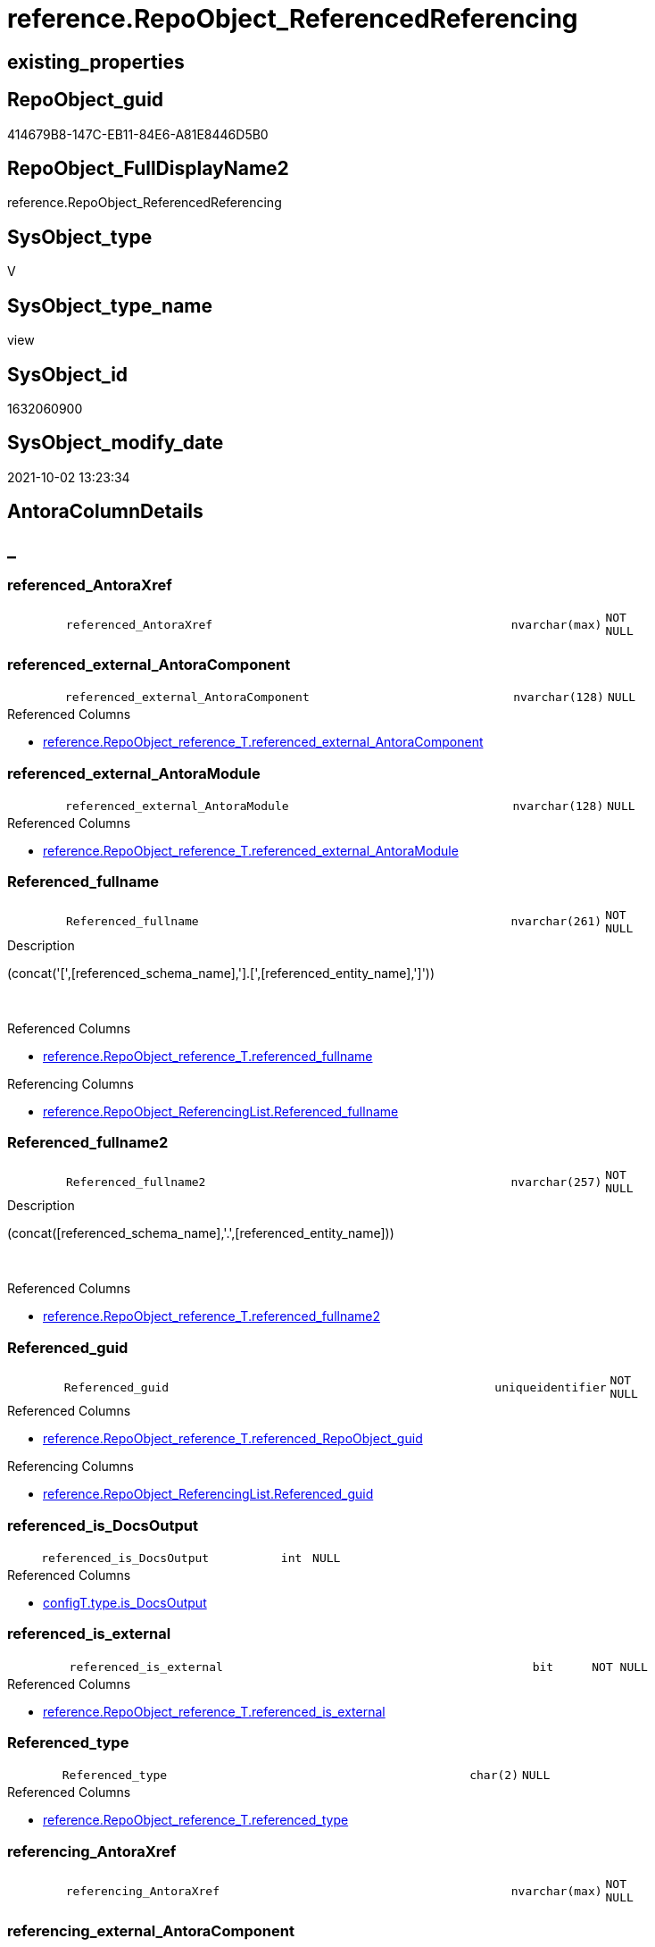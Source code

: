 // tag::HeaderFullDisplayName[]
= reference.RepoObject_ReferencedReferencing
// end::HeaderFullDisplayName[]

== existing_properties

// tag::existing_properties[]
:ExistsProperty--antorareferencedlist:
:ExistsProperty--antorareferencinglist:
:ExistsProperty--is_repo_managed:
:ExistsProperty--is_ssas:
:ExistsProperty--referencedobjectlist:
:ExistsProperty--sql_modules_definition:
:ExistsProperty--FK:
:ExistsProperty--AntoraIndexList:
:ExistsProperty--Columns:
// end::existing_properties[]

== RepoObject_guid

// tag::RepoObject_guid[]
414679B8-147C-EB11-84E6-A81E8446D5B0
// end::RepoObject_guid[]

== RepoObject_FullDisplayName2

// tag::RepoObject_FullDisplayName2[]
reference.RepoObject_ReferencedReferencing
// end::RepoObject_FullDisplayName2[]

== SysObject_type

// tag::SysObject_type[]
V 
// end::SysObject_type[]

== SysObject_type_name

// tag::SysObject_type_name[]
view
// end::SysObject_type_name[]

== SysObject_id

// tag::SysObject_id[]
1632060900
// end::SysObject_id[]

== SysObject_modify_date

// tag::SysObject_modify_date[]
2021-10-02 13:23:34
// end::SysObject_modify_date[]

== AntoraColumnDetails

// tag::AntoraColumnDetails[]
[discrete]
== _


[#column-referencedunderlineantoraxref]
=== referenced_AntoraXref

[cols="d,8m,m,m,m,d"]
|===
|
|referenced_AntoraXref
|nvarchar(max)
|NOT NULL
|
|
|===


[#column-referencedunderlineexternalunderlineantoracomponent]
=== referenced_external_AntoraComponent

[cols="d,8m,m,m,m,d"]
|===
|
|referenced_external_AntoraComponent
|nvarchar(128)
|NULL
|
|
|===

.Referenced Columns
--
* xref:reference.repoobject_reference_t.adoc#column-referencedunderlineexternalunderlineantoracomponent[+reference.RepoObject_reference_T.referenced_external_AntoraComponent+]
--


[#column-referencedunderlineexternalunderlineantoramodule]
=== referenced_external_AntoraModule

[cols="d,8m,m,m,m,d"]
|===
|
|referenced_external_AntoraModule
|nvarchar(128)
|NULL
|
|
|===

.Referenced Columns
--
* xref:reference.repoobject_reference_t.adoc#column-referencedunderlineexternalunderlineantoramodule[+reference.RepoObject_reference_T.referenced_external_AntoraModule+]
--


[#column-referencedunderlinefullname]
=== Referenced_fullname

[cols="d,8m,m,m,m,d"]
|===
|
|Referenced_fullname
|nvarchar(261)
|NOT NULL
|
|
|===

.Description
--
(concat('[',[referenced_schema_name],'].[',[referenced_entity_name],']'))
--
{empty} +

.Referenced Columns
--
* xref:reference.repoobject_reference_t.adoc#column-referencedunderlinefullname[+reference.RepoObject_reference_T.referenced_fullname+]
--

.Referencing Columns
--
* xref:reference.repoobject_referencinglist.adoc#column-referencedunderlinefullname[+reference.RepoObject_ReferencingList.Referenced_fullname+]
--


[#column-referencedunderlinefullname2]
=== Referenced_fullname2

[cols="d,8m,m,m,m,d"]
|===
|
|Referenced_fullname2
|nvarchar(257)
|NOT NULL
|
|
|===

.Description
--
(concat([referenced_schema_name],'.',[referenced_entity_name]))
--
{empty} +

.Referenced Columns
--
* xref:reference.repoobject_reference_t.adoc#column-referencedunderlinefullname2[+reference.RepoObject_reference_T.referenced_fullname2+]
--


[#column-referencedunderlineguid]
=== Referenced_guid

[cols="d,8m,m,m,m,d"]
|===
|
|Referenced_guid
|uniqueidentifier
|NOT NULL
|
|
|===

.Referenced Columns
--
* xref:reference.repoobject_reference_t.adoc#column-referencedunderlinerepoobjectunderlineguid[+reference.RepoObject_reference_T.referenced_RepoObject_guid+]
--

.Referencing Columns
--
* xref:reference.repoobject_referencinglist.adoc#column-referencedunderlineguid[+reference.RepoObject_ReferencingList.Referenced_guid+]
--


[#column-referencedunderlineisunderlinedocsoutput]
=== referenced_is_DocsOutput

[cols="d,8m,m,m,m,d"]
|===
|
|referenced_is_DocsOutput
|int
|NULL
|
|
|===

.Referenced Columns
--
* xref:configt.type.adoc#column-isunderlinedocsoutput[+configT.type.is_DocsOutput+]
--


[#column-referencedunderlineisunderlineexternal]
=== referenced_is_external

[cols="d,8m,m,m,m,d"]
|===
|
|referenced_is_external
|bit
|NOT NULL
|
|
|===

.Referenced Columns
--
* xref:reference.repoobject_reference_t.adoc#column-referencedunderlineisunderlineexternal[+reference.RepoObject_reference_T.referenced_is_external+]
--


[#column-referencedunderlinetype]
=== Referenced_type

[cols="d,8m,m,m,m,d"]
|===
|
|Referenced_type
|char(2)
|NULL
|
|
|===

.Referenced Columns
--
* xref:reference.repoobject_reference_t.adoc#column-referencedunderlinetype[+reference.RepoObject_reference_T.referenced_type+]
--


[#column-referencingunderlineantoraxref]
=== referencing_AntoraXref

[cols="d,8m,m,m,m,d"]
|===
|
|referencing_AntoraXref
|nvarchar(max)
|NOT NULL
|
|
|===


[#column-referencingunderlineexternalunderlineantoracomponent]
=== referencing_external_AntoraComponent

[cols="d,8m,m,m,m,d"]
|===
|
|referencing_external_AntoraComponent
|nvarchar(128)
|NULL
|
|
|===

.Referenced Columns
--
* xref:reference.repoobject_reference_t.adoc#column-referencingunderlineexternalunderlineantoracomponent[+reference.RepoObject_reference_T.referencing_external_AntoraComponent+]
--


[#column-referencingunderlineexternalunderlineantoramodule]
=== referencing_external_AntoraModule

[cols="d,8m,m,m,m,d"]
|===
|
|referencing_external_AntoraModule
|nvarchar(128)
|NULL
|
|
|===

.Referenced Columns
--
* xref:reference.repoobject_reference_t.adoc#column-referencingunderlineexternalunderlineantoramodule[+reference.RepoObject_reference_T.referencing_external_AntoraModule+]
--


[#column-referencingunderlinefullname]
=== Referencing_fullname

[cols="d,8m,m,m,m,d"]
|===
|
|Referencing_fullname
|nvarchar(261)
|NOT NULL
|
|
|===

.Description
--
(concat('[',[referencing_schema_name],'].[',[referencing_entity_name],']'))
--
{empty} +

.Referenced Columns
--
* xref:reference.repoobject_reference_t.adoc#column-referencingunderlinefullname[+reference.RepoObject_reference_T.referencing_fullname+]
--

.Referencing Columns
--
* xref:reference.repoobject_referencedlist.adoc#column-referencingunderlinefullname[+reference.RepoObject_ReferencedList.Referencing_fullname+]
--


[#column-referencingunderlinefullname2]
=== Referencing_fullname2

[cols="d,8m,m,m,m,d"]
|===
|
|Referencing_fullname2
|nvarchar(257)
|NOT NULL
|
|
|===

.Description
--
(concat([referencing_schema_name],'.',[referencing_entity_name]))
--
{empty} +

.Referenced Columns
--
* xref:reference.repoobject_reference_t.adoc#column-referencingunderlinefullname2[+reference.RepoObject_reference_T.referencing_fullname2+]
--


[#column-referencingunderlineguid]
=== Referencing_guid

[cols="d,8m,m,m,m,d"]
|===
|
|Referencing_guid
|uniqueidentifier
|NOT NULL
|
|
|===

.Referenced Columns
--
* xref:reference.repoobject_reference_t.adoc#column-referencingunderlinerepoobjectunderlineguid[+reference.RepoObject_reference_T.referencing_RepoObject_guid+]
--

.Referencing Columns
--
* xref:reference.repoobject_referencedlist.adoc#column-referencingunderlineguid[+reference.RepoObject_ReferencedList.Referencing_guid+]
--


[#column-referencingunderlineisunderlinedocsoutput]
=== referencing_is_DocsOutput

[cols="d,8m,m,m,m,d"]
|===
|
|referencing_is_DocsOutput
|int
|NULL
|
|
|===

.Referenced Columns
--
* xref:configt.type.adoc#column-isunderlinedocsoutput[+configT.type.is_DocsOutput+]
--


[#column-referencingunderlineisunderlineexternal]
=== referencing_is_external

[cols="d,8m,m,m,m,d"]
|===
|
|referencing_is_external
|bit
|NOT NULL
|
|
|===

.Referenced Columns
--
* xref:reference.repoobject_reference_t.adoc#column-referencingunderlineisunderlineexternal[+reference.RepoObject_reference_T.referencing_is_external+]
--


[#column-referencingunderlinetype]
=== Referencing_type

[cols="d,8m,m,m,m,d"]
|===
|
|Referencing_type
|varchar(2)
|NULL
|
|
|===

.Referenced Columns
--
* xref:reference.repoobject_reference_t.adoc#column-referencingunderlinetype[+reference.RepoObject_reference_T.referencing_type+]
--


// end::AntoraColumnDetails[]

== AntoraPkColumnTableRows

// tag::AntoraPkColumnTableRows[]


















// end::AntoraPkColumnTableRows[]

== AntoraNonPkColumnTableRows

// tag::AntoraNonPkColumnTableRows[]
|
|<<column-referencedunderlineantoraxref>>
|nvarchar(max)
|NOT NULL
|
|

|
|<<column-referencedunderlineexternalunderlineantoracomponent>>
|nvarchar(128)
|NULL
|
|

|
|<<column-referencedunderlineexternalunderlineantoramodule>>
|nvarchar(128)
|NULL
|
|

|
|<<column-referencedunderlinefullname>>
|nvarchar(261)
|NOT NULL
|
|

|
|<<column-referencedunderlinefullname2>>
|nvarchar(257)
|NOT NULL
|
|

|
|<<column-referencedunderlineguid>>
|uniqueidentifier
|NOT NULL
|
|

|
|<<column-referencedunderlineisunderlinedocsoutput>>
|int
|NULL
|
|

|
|<<column-referencedunderlineisunderlineexternal>>
|bit
|NOT NULL
|
|

|
|<<column-referencedunderlinetype>>
|char(2)
|NULL
|
|

|
|<<column-referencingunderlineantoraxref>>
|nvarchar(max)
|NOT NULL
|
|

|
|<<column-referencingunderlineexternalunderlineantoracomponent>>
|nvarchar(128)
|NULL
|
|

|
|<<column-referencingunderlineexternalunderlineantoramodule>>
|nvarchar(128)
|NULL
|
|

|
|<<column-referencingunderlinefullname>>
|nvarchar(261)
|NOT NULL
|
|

|
|<<column-referencingunderlinefullname2>>
|nvarchar(257)
|NOT NULL
|
|

|
|<<column-referencingunderlineguid>>
|uniqueidentifier
|NOT NULL
|
|

|
|<<column-referencingunderlineisunderlinedocsoutput>>
|int
|NULL
|
|

|
|<<column-referencingunderlineisunderlineexternal>>
|bit
|NOT NULL
|
|

|
|<<column-referencingunderlinetype>>
|varchar(2)
|NULL
|
|

// end::AntoraNonPkColumnTableRows[]

== AntoraIndexList

// tag::AntoraIndexList[]

[#index-idxunderlinerepoobjectunderlinereferencedreferencingunderlineunderline1]
=== idx_RepoObject_ReferencedReferencing++__++1

* IndexSemanticGroup: xref:other/indexsemanticgroup.adoc#startbnoblankgroupendb[no_group]
+
--
* <<column-Referenced_guid>>; uniqueidentifier
* <<column-Referencing_guid>>; uniqueidentifier
--
* PK, Unique, Real: 0, 0, 0

// end::AntoraIndexList[]

== AntoraMeasureDetails

// tag::AntoraMeasureDetails[]

// end::AntoraMeasureDetails[]

== AntoraParameterList

// tag::AntoraParameterList[]

// end::AntoraParameterList[]

== AntoraXrefCulturesList

// tag::AntoraXrefCulturesList[]
* xref:dhw:sqldb:reference.repoobject_referencedreferencing.adoc[] - 
// end::AntoraXrefCulturesList[]

== cultures_count

// tag::cultures_count[]
1
// end::cultures_count[]

== Other tags

source: property.RepoObjectProperty_cross As rop_cross


=== additional_reference_csv

// tag::additional_reference_csv[]

// end::additional_reference_csv[]


=== AdocUspSteps

// tag::adocuspsteps[]

// end::adocuspsteps[]


=== AntoraReferencedList

// tag::antorareferencedlist[]
* xref:configt.type.adoc[]
* xref:docs.fs_cleanstringforfilename.adoc[]
* xref:reference.repoobject_reference_t.adoc[]
// end::antorareferencedlist[]


=== AntoraReferencingList

// tag::antorareferencinglist[]
* xref:reference.ftv_repoobject_referencetree.adoc[]
* xref:reference.ftv_repoobject_referencetree_referenced.adoc[]
* xref:reference.ftv_repoobject_referencetree_referencing.adoc[]
* xref:reference.ftv_repoobject_referencetree_via_fullname.adoc[]
* xref:reference.repoobject_referencedlist.adoc[]
* xref:reference.repoobject_referencinglist.adoc[]
* xref:reference.usp_repoobject_referencetree_insert.adoc[]
* xref:repo.repoobject_gross.adoc[]
// end::antorareferencinglist[]


=== Description

// tag::description[]

// end::description[]


=== ExampleUsage

// tag::exampleusage[]

// end::exampleusage[]


=== exampleUsage_2

// tag::exampleusage_2[]

// end::exampleusage_2[]


=== exampleUsage_3

// tag::exampleusage_3[]

// end::exampleusage_3[]


=== exampleUsage_4

// tag::exampleusage_4[]

// end::exampleusage_4[]


=== exampleUsage_5

// tag::exampleusage_5[]

// end::exampleusage_5[]


=== exampleWrong_Usage

// tag::examplewrong_usage[]

// end::examplewrong_usage[]


=== has_execution_plan_issue

// tag::has_execution_plan_issue[]

// end::has_execution_plan_issue[]


=== has_get_referenced_issue

// tag::has_get_referenced_issue[]

// end::has_get_referenced_issue[]


=== has_history

// tag::has_history[]

// end::has_history[]


=== has_history_columns

// tag::has_history_columns[]

// end::has_history_columns[]


=== InheritanceType

// tag::inheritancetype[]

// end::inheritancetype[]


=== is_persistence

// tag::is_persistence[]

// end::is_persistence[]


=== is_persistence_check_duplicate_per_pk

// tag::is_persistence_check_duplicate_per_pk[]

// end::is_persistence_check_duplicate_per_pk[]


=== is_persistence_check_for_empty_source

// tag::is_persistence_check_for_empty_source[]

// end::is_persistence_check_for_empty_source[]


=== is_persistence_delete_changed

// tag::is_persistence_delete_changed[]

// end::is_persistence_delete_changed[]


=== is_persistence_delete_missing

// tag::is_persistence_delete_missing[]

// end::is_persistence_delete_missing[]


=== is_persistence_insert

// tag::is_persistence_insert[]

// end::is_persistence_insert[]


=== is_persistence_truncate

// tag::is_persistence_truncate[]

// end::is_persistence_truncate[]


=== is_persistence_update_changed

// tag::is_persistence_update_changed[]

// end::is_persistence_update_changed[]


=== is_repo_managed

// tag::is_repo_managed[]
0
// end::is_repo_managed[]


=== is_ssas

// tag::is_ssas[]
0
// end::is_ssas[]


=== microsoft_database_tools_support

// tag::microsoft_database_tools_support[]

// end::microsoft_database_tools_support[]


=== MS_Description

// tag::ms_description[]

// end::ms_description[]


=== persistence_source_RepoObject_fullname

// tag::persistence_source_repoobject_fullname[]

// end::persistence_source_repoobject_fullname[]


=== persistence_source_RepoObject_fullname2

// tag::persistence_source_repoobject_fullname2[]

// end::persistence_source_repoobject_fullname2[]


=== persistence_source_RepoObject_guid

// tag::persistence_source_repoobject_guid[]

// end::persistence_source_repoobject_guid[]


=== persistence_source_RepoObject_xref

// tag::persistence_source_repoobject_xref[]

// end::persistence_source_repoobject_xref[]


=== pk_index_guid

// tag::pk_index_guid[]

// end::pk_index_guid[]


=== pk_IndexPatternColumnDatatype

// tag::pk_indexpatterncolumndatatype[]

// end::pk_indexpatterncolumndatatype[]


=== pk_IndexPatternColumnName

// tag::pk_indexpatterncolumnname[]

// end::pk_indexpatterncolumnname[]


=== pk_IndexSemanticGroup

// tag::pk_indexsemanticgroup[]

// end::pk_indexsemanticgroup[]


=== ReferencedObjectList

// tag::referencedobjectlist[]
* [configT].[type]
* [docs].[fs_cleanStringForFilename]
* [reference].[RepoObject_reference_T]
// end::referencedobjectlist[]


=== usp_persistence_RepoObject_guid

// tag::usp_persistence_repoobject_guid[]

// end::usp_persistence_repoobject_guid[]


=== UspExamples

// tag::uspexamples[]

// end::uspexamples[]


=== uspgenerator_usp_id

// tag::uspgenerator_usp_id[]

// end::uspgenerator_usp_id[]


=== UspParameters

// tag::uspparameters[]

// end::uspparameters[]

== Boolean Attributes

source: property.RepoObjectProperty WHERE property_int = 1

// tag::boolean_attributes[]

// end::boolean_attributes[]

== sql_modules_definition

// tag::sql_modules_definition[]
[%collapsible]
=======
[source,sql,numbered]
----


/*
per referencing RepoObject all directly referenced RepoOobject are listed

can be used in both directions:

* get all referenced per referencing
* get all referencing per referenced

////
old logic:

uses graph tables

* [graph].[RepoObject]
* [graph].[ReferencedObject]

----
Select
    Object1.RepoObject_fullname  As Referencing_fullname
  , Object1.RepoObject_fullname2 As Referencing_fullname2
  , Object1.RepoObject_guid      As Referencing_guid
  , Object1.RepoObject_type      As Referencing_type
  , Object2.RepoObject_fullname  As Referenced_fullname
  , Object2.RepoObject_fullname2 As Referenced_fullname2
  , Object2.RepoObject_guid      As Referenced_guid
  , Object2.RepoObject_type      As Referenced_type
From
    graph.RepoObject As Object1
  , graph.ReferencedObject As referenced
  , graph.RepoObject As Object2
Where Match(
    Object1-(referenced)->Object2);
----
////

*/
CREATE View [reference].[RepoObject_ReferencedReferencing]
As
Select
    T1.referenced_fullname
  , T1.referenced_fullname2
  , Referenced_guid           = T1.referenced_RepoObject_guid
  , referenced_is_DocsOutput  = typ1.is_DocsOutput
  , T1.referenced_type
  , T1.referenced_external_AntoraComponent
  , T1.referenced_external_AntoraModule
  , T1.referenced_is_external
  , referenced_AntoraXref     = Concat (
                                           --* xref:target-page-filename.adoc[link text]
                                           --we need to convert to first argument nvarchar(max) to avoid the limit of 8000 byte
                                           Cast('* xref:' As NVarchar(Max))
                                         , T1.referenced_external_AntoraComponent + ':'
                                         , T1.referenced_external_AntoraModule + ':'
                                         , docs.fs_cleanStringForFilename ( T1.referenced_fullname2 )
                                         , '.adoc[]'
                                         , ' in xref:' + T1.referenced_external_AntoraComponent + ':'
                                           + T1.referenced_external_AntoraModule + ':' + 'nav/objects-by-schema.adoc[]'
                                       )
  , T1.referencing_fullname
  , T1.referencing_fullname2
  , Referencing_guid          = T1.referencing_RepoObject_guid
  , T1.referencing_type
  , T1.referencing_external_AntoraComponent
  , T1.referencing_external_AntoraModule
  , T1.referencing_is_external
  , referencing_is_DocsOutput = typ2.is_DocsOutput
  , referencing_AntoraXref    = Concat (
                                           --* xref:target-page-filename.adoc[link text]
                                           --we need to convert to first argument nvarchar(max) to avoid the limit of 8000 byte
                                           Cast('* xref:' As NVarchar(Max))
                                         , T1.referencing_external_AntoraComponent + ':'
                                         , T1.referencing_external_AntoraModule + ':'
                                         , docs.fs_cleanStringForFilename ( T1.referencing_fullname2 )
                                         , '.adoc[]'
                                         , ' in xref:' + T1.referencing_external_AntoraComponent + ':'
                                           + T1.referencing_external_AntoraModule + ':' + 'nav/objects-by-schema.adoc[]'
                                       )
From
    reference.RepoObject_reference_T As T1
    Left Outer Join
        configT.type                 As typ1
            On
            typ1.type = T1.referenced_type

    Left Outer Join
        configT.type                 As typ2
            On
            typ2.type = T1.referencing_type

----
=======
// end::sql_modules_definition[]


